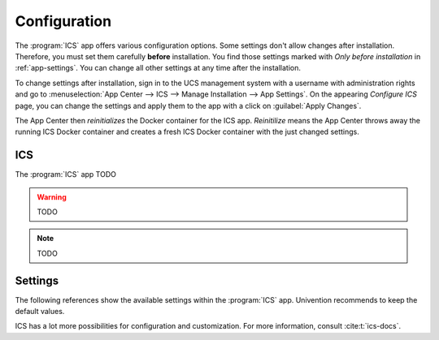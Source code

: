 .. _app-configuration:

*************
Configuration
*************

The :program:`ICS` app offers various configuration options. Some settings
don't allow changes after installation. Therefore, you must set them carefully
**before** installation. You find those settings marked with *Only before
installation* in :ref:`app-settings`. You can change all other settings at any
time after the installation.

To change settings after installation, sign in to the UCS management system with
a username with administration rights and go to :menuselection:`App Center -->
ICS --> Manage Installation --> App Settings`. On the appearing *Configure
ICS* page, you can change the settings and apply them to the app with a
click on :guilabel:`Apply Changes`.

The App Center then *reinitializes* the Docker container for the ICS app.
*Reinitilize* means the App Center throws away the running ICS Docker
container and creates a fresh ICS Docker container with the just changed
settings.

.. _basic:

ICS
====================================

The :program:`ICS` app TODO

.. warning::

    TODO

.. note::

   TODO

.. _app-settings:

Settings
========

The following references show the available settings within the
:program:`ICS` app. Univention recommends to keep the default values.

ICS has a lot more possibilities for configuration and customization. For
more information, consult :cite:t:`ics-docs`.


.. envvar:: TODO

